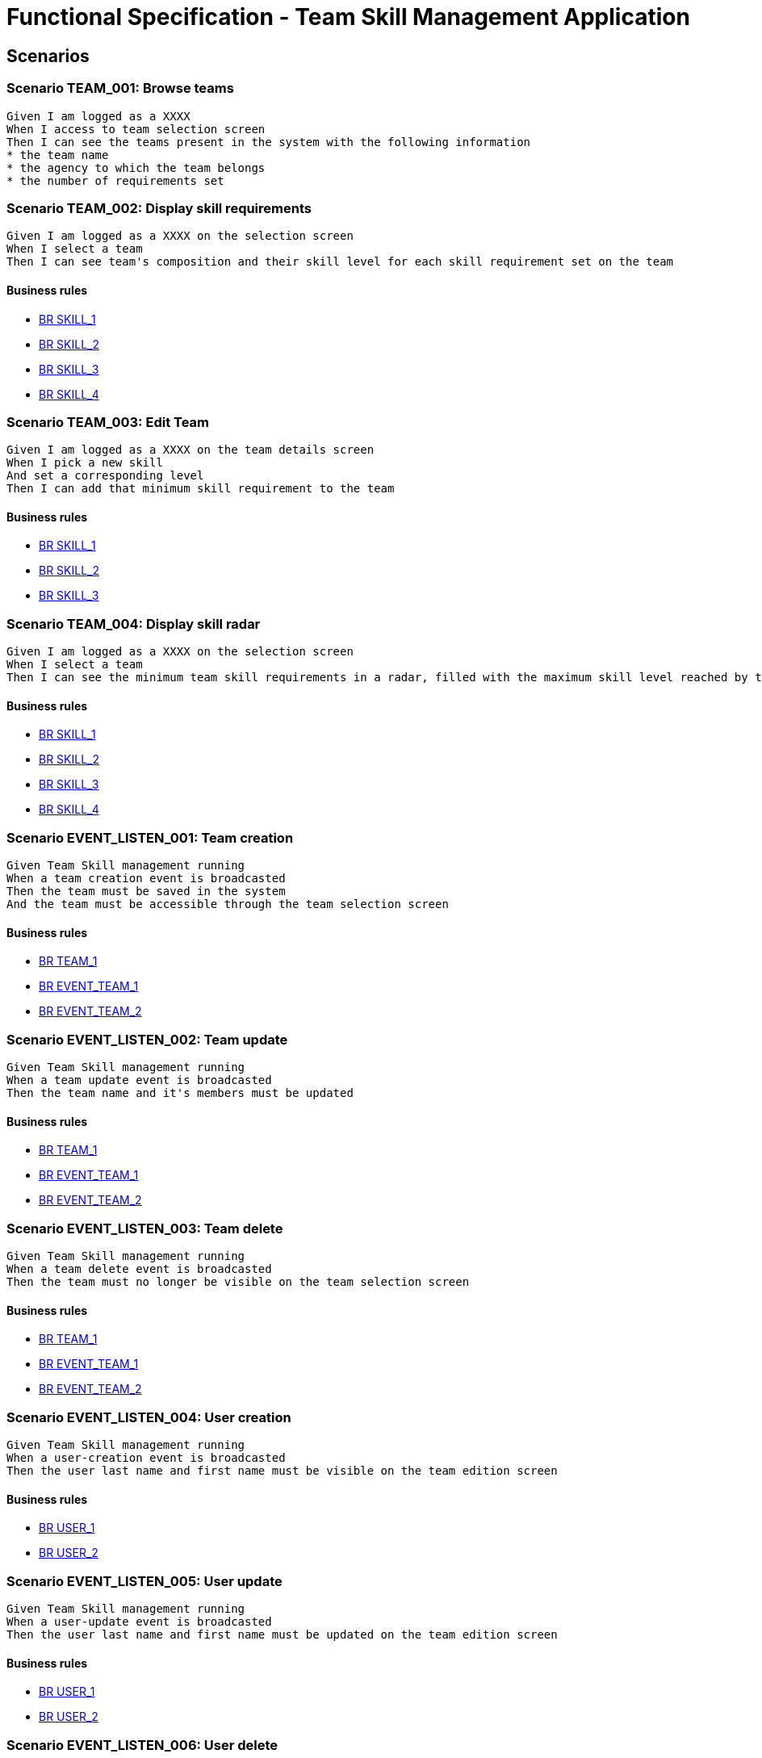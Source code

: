 =  Functional Specification - Team Skill Management Application

:toc:

== Scenarios

=== Scenario TEAM_001: Browse teams
....
Given I am logged as a XXXX
When I access to team selection screen
Then I can see the teams present in the system with the following information
* the team name
* the agency to which the team belongs
* the number of requirements set
....

=== Scenario TEAM_002: Display skill requirements
....
Given I am logged as a XXXX on the selection screen
When I select a team
Then I can see team's composition and their skill level for each skill requirement set on the team
....
==== Business rules
* <<BR SKILL_1>>
* <<BR SKILL_2>>
* <<BR SKILL_3>>
* <<BR SKILL_4>>

=== Scenario TEAM_003: Edit Team
....
Given I am logged as a XXXX on the team details screen
When I pick a new skill
And set a corresponding level
Then I can add that minimum skill requirement to the team
....
==== Business rules
* <<BR SKILL_1>>
* <<BR SKILL_2>>
* <<BR SKILL_3>>

=== Scenario TEAM_004: Display skill radar
....
Given I am logged as a XXXX on the selection screen
When I select a team
Then I can see the minimum team skill requirements in a radar, filled with the maximum skill level reached by the team members
....
==== Business rules
* <<BR SKILL_1>>
* <<BR SKILL_2>>
* <<BR SKILL_3>>
* <<BR SKILL_4>>

=== Scenario EVENT_LISTEN_001: Team creation
....
Given Team Skill management running
When a team creation event is broadcasted
Then the team must be saved in the system
And the team must be accessible through the team selection screen
....
==== Business rules
* <<BR TEAM_1>>
* <<BR EVENT_TEAM_1>>
* <<BR EVENT_TEAM_2>>

=== Scenario EVENT_LISTEN_002: Team update
....
Given Team Skill management running
When a team update event is broadcasted
Then the team name and it's members must be updated
....
==== Business rules
* <<BR TEAM_1>>
* <<BR EVENT_TEAM_1>>
* <<BR EVENT_TEAM_2>>

=== Scenario EVENT_LISTEN_003: Team delete
....
Given Team Skill management running
When a team delete event is broadcasted
Then the team must no longer be visible on the team selection screen
....
==== Business rules
* <<BR TEAM_1>>
* <<BR EVENT_TEAM_1>>
* <<BR EVENT_TEAM_2>>

=== Scenario EVENT_LISTEN_004: User creation
....
Given Team Skill management running
When a user-creation event is broadcasted
Then the user last name and first name must be visible on the team edition screen
....
==== Business rules
* <<BR USER_1>>
* <<BR USER_2>>

=== Scenario EVENT_LISTEN_005: User update
....
Given Team Skill management running
When a user-update event is broadcasted
Then the user last name and first name must be updated on the team edition screen
....
==== Business rules
* <<BR USER_1>>
* <<BR USER_2>>

=== Scenario EVENT_LISTEN_006: User delete
....
Given Team Skill management running
When a user-delete event is broadcasted
Then the user be deleted from the team to which it belongs
....

=== Scenario EVENT_LISTEN_007: User skill update
....
Given Team Skill management running
When a user-skill-update event is broadcasted
Then the user skill levels must be updated on the team edition screen
....
==== Business rules
* <<BR EVENT_USER_SKILL_1>>
* <<BR EVENT_USER_SKILL_2>>
* <<BR SKILL_1>>

=== Scenario EVENT_PUBLISH_001: Team requirement updated
....
Given I am logged as a XXXX on the selection screen
When the minimum skill requirements of a team is edited
Then an update event must be broadcasted
....

== Business rule list

=== BR SKILL_1
....
Skill levels are integers between 1 and 5 inclusive
....
=== BR SKILL_2
....
Skills attach to a team always have a level
....
=== BR SKILL_3
....
A skill can only appear once in a team
....
=== BR SKILL_4
....
If a user skill is higher that the maximum defined in  <<BR SKILL_1>>, the value must be truncated to the maximum
....
=== BR TEAM_1
....
A team name size must be between 1 and 32 characters
....
=== BR EVENT_TEAM_1
....
If a member of the group isn't known by the system yet, the member must be added with all the provided fields
....
=== BR EVENT_TEAM_2
....
If a member of the group has been deleted, the member must be ignored from the team
....
=== BR EVENT_USER_SKILL_1
....
If the user isn't known by the system yet, the user must be created with all the provided fields
....
=== BR EVENT_USER_SKILL_2
....
If the user has been deleted, the event must be ignored
....
=== BR USER_1
....
A user first name size must be between 1 and 32 characters
....
=== BR USER_2
....
A user last name size must be between 1 and 32 characters
....